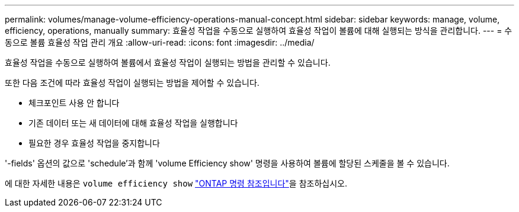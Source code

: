 ---
permalink: volumes/manage-volume-efficiency-operations-manual-concept.html 
sidebar: sidebar 
keywords: manage, volume, efficiency, operations, manually 
summary: 효율성 작업을 수동으로 실행하여 효율성 작업이 볼륨에 대해 실행되는 방식을 관리합니다. 
---
= 수동으로 볼륨 효율성 작업 관리 개요
:allow-uri-read: 
:icons: font
:imagesdir: ../media/


[role="lead"]
효율성 작업을 수동으로 실행하여 볼륨에서 효율성 작업이 실행되는 방법을 관리할 수 있습니다.

또한 다음 조건에 따라 효율성 작업이 실행되는 방법을 제어할 수 있습니다.

* 체크포인트 사용 안 합니다
* 기존 데이터 또는 새 데이터에 대해 효율성 작업을 실행합니다
* 필요한 경우 효율성 작업을 중지합니다


'-fields' 옵션의 값으로 'schedule'과 함께 'volume Efficiency show' 명령을 사용하여 볼륨에 할당된 스케줄을 볼 수 있습니다.

에 대한 자세한 내용은 `volume efficiency show` link:https://docs.netapp.com/us-en/ontap-cli/volume-efficiency-show.html["ONTAP 명령 참조입니다"^]을 참조하십시오.
